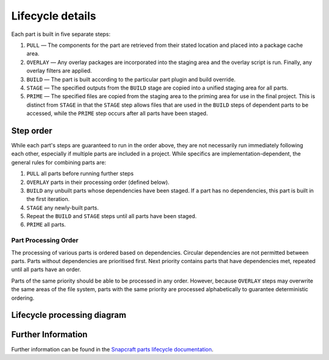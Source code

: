 *****************
Lifecycle details
*****************

Each part is built in five separate steps:

#. ``PULL`` — The components for the part are retrieved from their stated
   location and placed into a package cache area.
#. ``OVERLAY`` — Any overlay packages are incorporated into the staging area
   and the overlay script is run. Finally, any overlay filters are applied.
#. ``BUILD`` — The part is built according to the particular part plugin and
   build override.
#. ``STAGE`` — The specified outputs from the ``BUILD`` stage are copied into
   a unified staging area for all parts.
#. ``PRIME`` — The specified files are copied from the staging area to the
   priming area for use in the final project. This is distinct from ``STAGE``
   in that the ``STAGE`` step allows files that are used in the ``BUILD`` steps
   of dependent parts to be accessed, while the ``PRIME`` step occurs after all
   parts have been staged.

Step order
----------

While each part's steps are guaranteed to run in the order above, they are
not necessarily run immediately following each other, especially if multiple
parts are included in a project. While specifics are implementation-dependent,
the general rules for combining parts are:

#. ``PULL`` all parts before running further steps
#. ``OVERLAY`` parts in their processing order (defined below).
#. ``BUILD`` any unbuilt parts whose dependencies have been staged. If a part
   has no dependencies, this part is built in the first iteration.
#. ``STAGE`` any newly-built parts.
#. Repeat the ``BUILD`` and ``STAGE`` steps until all parts have been staged.
#. ``PRIME`` all parts.

Part Processing Order
=====================

The processing of various parts is ordered based on dependencies. Circular
dependencies are not permitted between parts. Parts without dependencies are
prioritised first. Next priority contains parts that have dependencies met,
repeated until all parts have an order.

Parts of the same priority should be able to be processed in any order.
However, because ``OVERLAY`` steps may overwrite the same areas of the file
system, parts with the same priority are processed alphabetically to
guarantee deterministic ordering.

Lifecycle processing diagram
----------------------------

.. image:: /images/lifecycle_logic.png

Further Information
-------------------

Further information can be found in the `Snapcraft parts lifecycle documentation
<snapcraft-parts-lifecycle_>`_.

.. _snapcraft-parts-lifecycle: https://snapcraft.io/docs/parts-lifecycle


